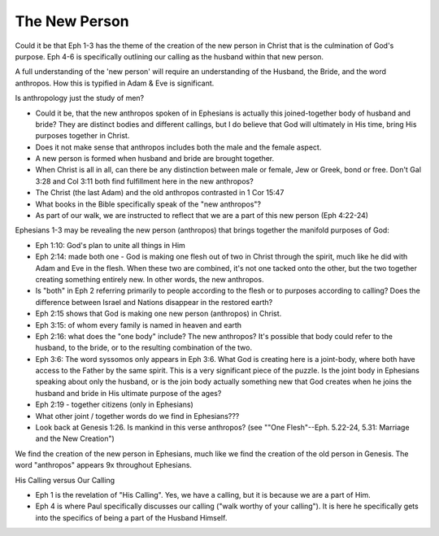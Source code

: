 The New Person
==============

Could it be that Eph 1-3 has the theme of the creation of the new person in Christ that is the culmination of God's purpose. Eph 4-6 is specifically outlining our calling as the husband within that new person.

A full understanding of the 'new person' will require an understanding of the Husband, the Bride, and the word anthropos. How this is typified in Adam & Eve is significant.

Is anthropology just the study of men?

- Could it be, that the new anthropos spoken of in Ephesians is actually this joined-together body of husband and bride? They are distinct bodies and different callings, but I do believe that God will ultimately in His time, bring His purposes together in Christ.
- Does it not make sense that anthropos includes both the male and the female aspect.
- A new person is formed when husband and bride are brought together.
- When Christ is all in all, can there be any distinction between male or female, Jew or Greek, bond or free. Don't Gal 3:28 and Col 3:11 both find fulfillment here in the new anthropos?
- The Christ (the last Adam) and the old anthropos contrasted in 1 Cor 15:47
- What books in the Bible specifically speak of the "new anthropos"?
- As part of our walk, we are instructed to reflect that we are a part of this new person (Eph 4:22-24)

Ephesians 1-3 may be revealing the new person (anthropos) that brings together the manifold purposes of God:

- Eph 1:10: God's plan to unite all things in Him
- Eph 2:14: made both one - God is making one flesh out of two in Christ through the spirit, much like he did with Adam and Eve in the flesh. When these two are combined, it's not one tacked onto the other, but the two together creating something entirely new. In other words, the new anthropos.
- Is "both" in Eph 2 referring primarily to people according to the flesh or to purposes according to calling? Does the difference between Israel and Nations disappear in the restored earth?
- Eph 2:15 shows that God is making one new person (anthropos) in Christ.
- Eph 3:15: of whom every family is named in heaven and earth
- Eph 2:16: what does the "one body" include? The new anthropos? It's possible that body could refer to the husband, to the bride, or to the resulting combination of the two.
- Eph 3:6: The word syssomos only appears in Eph 3:6. What God is creating here is a joint-body, where both have access to the Father by the same spirit. This is a very significant piece of the puzzle. Is the joint body in Ephesians speaking about only the husband, or is the join body actually something new that God creates when he joins the husband and bride in His ultimate purpose of the ages?
- Eph 2:19 - together citizens (only in Ephesians)
- What other joint / together words do we find in Ephesians???
- Look back at Genesis 1:26. Is mankind in this verse anthropos? (see ""One Flesh"--Eph. 5.22-24, 5.31: Marriage and the New Creation")

We find the creation of the new person in Ephesians, much like we find the creation of the old person in Genesis. The word "anthropos" appears 9x throughout Ephesians.

His Calling versus Our Calling

- Eph 1 is the revelation of "His Calling". Yes, we have a calling, but it is because we are a part of Him.
- Eph 4 is where Paul specifically discusses our calling ("walk worthy of your calling"). It is here he specifically gets into the specifics of being a part of the Husband Himself.